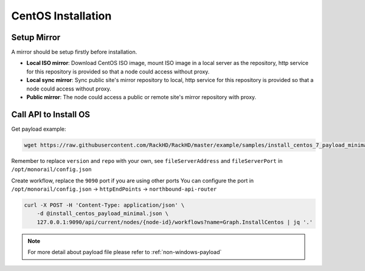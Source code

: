 CentOS Installation
=======================


Setup Mirror
-------------

A mirror should be setup firstly before installation.

* **Local ISO mirror**: Download CentOS ISO image, mount ISO image in a local server as the repository, http service for this repository is provided so that a node could access without proxy.
* **Local sync mirror**: Sync public site's mirror repository to local, http service for this repository is provided so that a node could access without proxy.
* **Public mirror**: The node could access a public or remote site's mirror repository with proxy.

.. tabs::

    .. tab:: Local ISO Mirror

        .. code-block:: shell

            mkdir ~/iso && cd !/iso

            # Download iso file
            # You can choose a mirror in this site:
            # http://isoredirect.centos.org/centos/7/isos/x86_64/CentOS-7-x86_64-DVD-1708.iso
            # There are three type of ISOs (DVD ISO, Everything ISO, Minimal ISO), Minimal ISO is not supported

            wget http://mirror.math.princeton.edu/pub/centos/7/isos/x86_64/CentOS-7-x86_64-DVD-1708.iso

            # Create mirror folder
            mkdir -p /var/mirrors/centos

            # Replace {on-http-dir} with your own
            mkdir -p {on-http-dir}/static/http/mirrors

            # Mount iso
            sudo mount CentOS-7-x86_64-DVD-1708.iso /var/mirrors/centos

            # Replace {on-http-dir} with your own
            sudo ln -s /var/mirrors/centos {on-http-dir}/static/http/mirrors/


    .. tab:: Local Sync Mirror

        For CentOS local mirror, the mirrors are easily made by syncing public CentOS mirror site, on any recent distribution of CentOS:

        .. code::

            # Replace x with your own version

            sudo rsync --progress -av --delete --delete-excluded --exclude "local*" \
            --exclude "i386" rsync://centos.eecs.wsu.edu/x/ /var/mirrors/centos/x

    .. tab:: Public Mirror

        Add following block into httpProxies in ``/opt/monorail/config.json``, and restart on-http service.

        .. code::

            {
              "localPath": "/centos",
              "server": "http://mirror.centos.org/",
              "remotePath": "/centos/"
            },


Call API to Install OS
-----------------------

Get payload example:

.. code-block:: shell

    wget https://raw.githubusercontent.com/RackHD/RackHD/master/example/samples/install_centos_7_payload_minimal.json

Remember to replace ``version`` and ``repo`` with your own, see ``fileServerAddress`` and ``fileServerPort`` in ``/opt/monorail/config.json``

Create workflow, replace the ``9090`` port if you are using other ports You can configure the port in ``/opt/monorail/config.json`` -> ``httpEndPoints`` -> ``northbound-api-router``

.. code-block:: shell

    curl -X POST -H 'Content-Type: application/json' \
        -d @install_centos_payload_minimal.json \
        127.0.0.1:9090/api/current/nodes/{node-id}/workflows?name=Graph.InstallCentos | jq '.'

.. note::

    For more detail about payload file please refer to :ref:`non-windows-payload`
